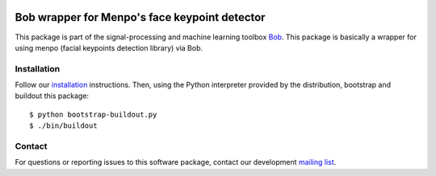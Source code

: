 .. vim: set fileencoding=utf-8 :
.. Sat  3 Dec 20:18:15 2016 CET

.. image:: http://img.shields.io/badge/docs-stable-yellow.svg
   :target: http://pythonhosted.org/bob.ip.facelandmarks/index.html
.. image:: http://img.shields.io/badge/docs-latest-orange.svg
   :target: https://www.idiap.ch/software/bob/docs/latest/bob/bob.ip.facelandmarks/master/index.html
.. image:: https://gitlab.idiap.ch/bob/bob.ip.facelandmarks/badges/v1.0.3/build.svg
   :target: https://gitlab.idiap.ch/bob/bob.ip.facelandmarks/commits/v1.0.3
.. image:: https://img.shields.io/badge/gitlab-project-0000c0.svg
   :target: https://gitlab.idiap.ch/bob/bob.ip.facelandmarks
.. image:: http://img.shields.io/pypi/v/bob.ip.facelandmarks.svg
   :target: https://pypi.python.org/pypi/bob.ip.facelandmarks
.. image:: http://img.shields.io/pypi/dm/bob.ip.facelandmarks.svg
   :target: https://pypi.python.org/pypi/bob.ip.facelandmarks


================================================
 Bob wrapper for Menpo's face keypoint detector
================================================

This package is part of the signal-processing and machine learning toolbox
Bob_. This package is basically a wrapper for using menpo (facial keypoints
detection library) via Bob.


Installation
------------

Follow our `installation`_ instructions. Then, using the Python interpreter
provided by the distribution, bootstrap and buildout this package::

  $ python bootstrap-buildout.py
  $ ./bin/buildout


Contact
-------

For questions or reporting issues to this software package, contact our
development `mailing list`_.


.. Place your references here:
.. _bob: https://www.idiap.ch/software/bob
.. _installation: https://www.idiap.ch/software/bob/install
.. _mailing list: https://www.idiap.ch/software/bob/discuss
